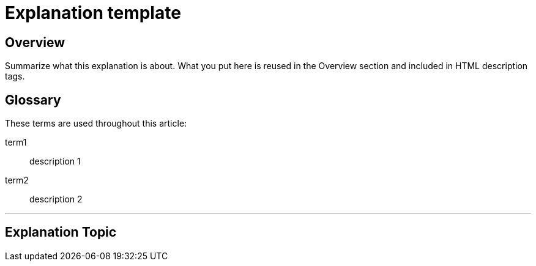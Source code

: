 // Describe the title of your article by replacing "Explanation template" with the page name you want to publish to.

= Explanation template
// Article variables (delete the comments and add in the values)
:description: Summarize what this explanation is about. What you put here is reused in the Overview section and included in HTML description tags.
:keywords: // These are like labels Examples: {app}, explanation

== Overview

{description}

[glossary]
== Glossary
These terms are used throughout this article:
////
Specify any definitions you need your audience to be aware of up-front.
Remember: You may know what a term means, but your audience may not.
////
term1::
  description 1
term2::
  description 2

'''

== Explanation Topic

////
Begin your explanation topic in this section. 
For help with writing and structuring an explanation article, see the README.md in the template directory for basic guidelines and links.
Check out https://asciidoctor.org/docs/asciidoc-syntax-quick-reference/ if you get stuck with AsciiDoc syntax.
////
